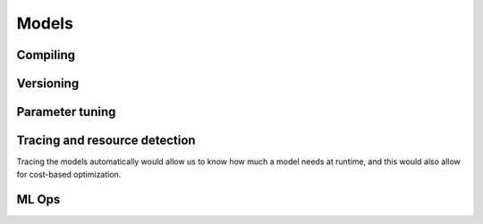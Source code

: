 Models
######

Compiling
*********

.. todo::

    How do I define a good model to use?
    Do I do cost-based optimization?

Versioning
**********

.. todo::

    Version control strategies, model storage etc.

Parameter tuning
****************

.. todo::

    Some layers, for example convolution layers,
    change their shape's mapping based on the parameters.
    How to support them in a way that doesn't break the rest of the code?

Tracing and resource detection
******************************

Tracing the models automatically would allow us to know how much a model needs at runtime,
and this would also allow for cost-based optimization.

ML Ops
******

.. todo::

    Make deploying very easy.
